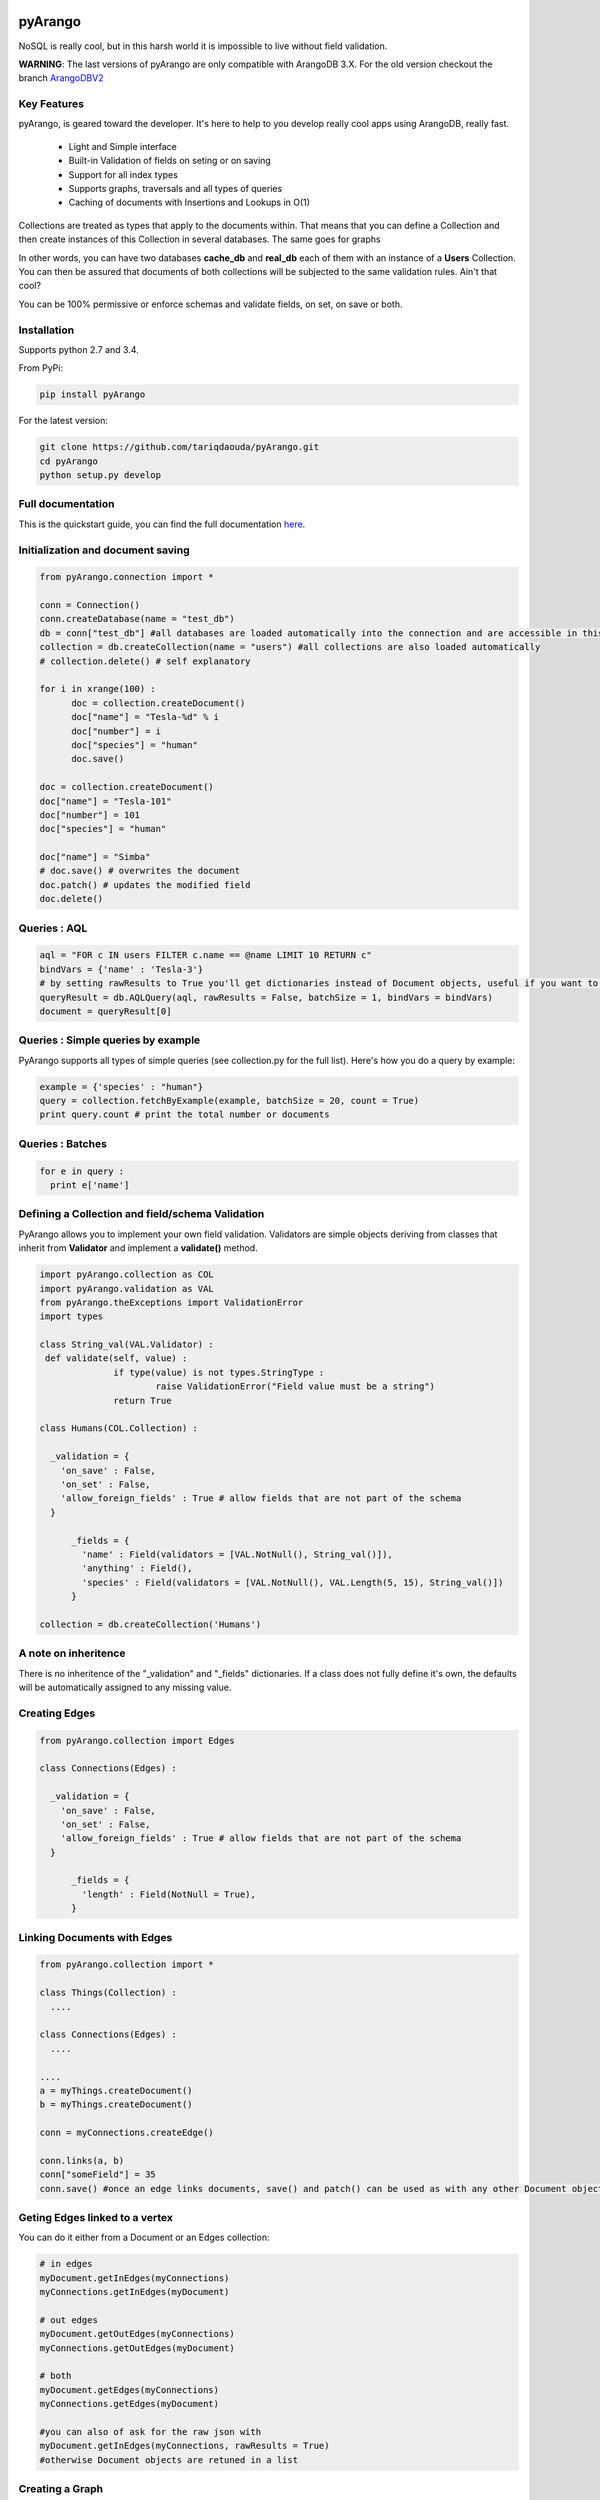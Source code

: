 pyArango
========

.. image:: https://travis-ci.org/tariqdaouda/pyArango.svg?branch=1.2.2
    :target: https://travis-ci.org/tariqdaouda/pyArango
.. image:: https://img.shields.io/badge/python-2.7%2C%203.5-blue.svg
.. image:: https://img.shields.io/badge/arangodb-3.0-blue.svg

NoSQL is really cool, but in this harsh world it is impossible to live without field validation.

**WARNING**: The last versions of pyArango are only compatible with ArangoDB 3.X. For the old version checkout the branch ArangoDBV2_

.. _ArangoDBV2: https://github.com/tariqdaouda/pyArango/tree/ArangoDBV2

Key Features
------------
pyArango, is geared toward the developer. It's here to help to you develop really cool apps using ArangoDB, really fast.

 - Light and Simple interface
 - Built-in Validation of fields on seting or on saving
 - Support for all index types
 - Supports graphs, traversals and all types of queries
 - Caching of documents with Insertions and Lookups in O(1)

Collections are treated as types that apply to the documents within. That means that you can define
a Collection and then create instances of this Collection in several databases. The same goes for graphs

In other words, you can have two databases **cache_db** and **real_db** each of them with an instance of a
**Users** Collection. You can then be assured that documents of both collections will be subjected to the same
validation rules. Ain't that cool?

You can be 100% permissive or enforce schemas and validate fields, on set, on save or both.

Installation
------------

Supports python 2.7 and 3.4.

From PyPi:

.. code:: shell

 pip install pyArango

For the latest version:

.. code:: shell

 git clone https://github.com/tariqdaouda/pyArango.git
 cd pyArango
 python setup.py develop

Full documentation
-------------------

This is the quickstart guide, you can find the full documentation here_.

.. _here: http://bioinfo.iric.ca/~daoudat/pyArango/

Initialization and document saving
-------------------------------------

.. code:: python

  from pyArango.connection import *

  conn = Connection()
  conn.createDatabase(name = "test_db")
  db = conn["test_db"] #all databases are loaded automatically into the connection and are accessible in this fashion
  collection = db.createCollection(name = "users") #all collections are also loaded automatically
  # collection.delete() # self explanatory

  for i in xrange(100) :
  	doc = collection.createDocument()
  	doc["name"] = "Tesla-%d" % i
  	doc["number"] = i
  	doc["species"] = "human"
  	doc.save()

  doc = collection.createDocument()
  doc["name"] = "Tesla-101"
  doc["number"] = 101
  doc["species"] = "human"

  doc["name"] = "Simba"
  # doc.save() # overwrites the document
  doc.patch() # updates the modified field
  doc.delete()

Queries : AQL
-------------

.. code:: python

  aql = "FOR c IN users FILTER c.name == @name LIMIT 10 RETURN c"
  bindVars = {'name' : 'Tesla-3'}
  # by setting rawResults to True you'll get dictionaries instead of Document objects, useful if you want to result to set of fields for example
  queryResult = db.AQLQuery(aql, rawResults = False, batchSize = 1, bindVars = bindVars)
  document = queryResult[0]

Queries : Simple queries by example
-------------------------------------
PyArango supports all types of simple queries (see collection.py for the full list). Here's how you do a query by example:

.. code:: python

  example = {'species' : "human"}
  query = collection.fetchByExample(example, batchSize = 20, count = True)
  print query.count # print the total number or documents

Queries : Batches
------------------

.. code:: python

  for e in query :
    print e['name']

Defining a Collection and field/schema Validation
-------------------------------------------------

PyArango allows you to implement your own field validation.
Validators are simple objects deriving from classes that inherit
from **Validator** and implement a **validate()** method.

.. code:: python

  import pyArango.collection as COL
  import pyArango.validation as VAL
  from pyArango.theExceptions import ValidationError
  import types

  class String_val(VAL.Validator) :
   def validate(self, value) :
  		if type(value) is not types.StringType :
  			raise ValidationError("Field value must be a string")
  		return True

  class Humans(COL.Collection) :

    _validation = {
      'on_save' : False,
      'on_set' : False,
      'allow_foreign_fields' : True # allow fields that are not part of the schema
    }

  	_fields = {
  	  'name' : Field(validators = [VAL.NotNull(), String_val()]),
  	  'anything' : Field(),
  	  'species' : Field(validators = [VAL.NotNull(), VAL.Length(5, 15), String_val()])
  	}

  collection = db.createCollection('Humans')

A note on inheritence
----------------------

There is no inheritence of the "_validation" and "_fields" dictionaries.
If a class does not fully define it's own, the defaults will be automatically assigned to any missing value.

Creating Edges
----------------

.. code:: python

  from pyArango.collection import Edges

  class Connections(Edges) :

    _validation = {
      'on_save' : False,
      'on_set' : False,
      'allow_foreign_fields' : True # allow fields that are not part of the schema
    }

  	_fields = {
  	  'length' : Field(NotNull = True),
  	}

Linking Documents with Edges
-----------------------------

.. code:: python

 from pyArango.collection import *

 class Things(Collection) :
   ....

 class Connections(Edges) :
   ....

 ....
 a = myThings.createDocument()
 b = myThings.createDocument()

 conn = myConnections.createEdge()

 conn.links(a, b)
 conn["someField"] = 35
 conn.save() #once an edge links documents, save() and patch() can be used as with any other Document object


Geting Edges linked to a vertex
--------------------------------

You can do it either from a Document or an Edges collection:

.. code:: python

  # in edges
  myDocument.getInEdges(myConnections)
  myConnections.getInEdges(myDocument)

  # out edges
  myDocument.getOutEdges(myConnections)
  myConnections.getOutEdges(myDocument)

  # both
  myDocument.getEdges(myConnections)
  myConnections.getEdges(myDocument)

  #you can also of ask for the raw json with
  myDocument.getInEdges(myConnections, rawResults = True)
  #otherwise Document objects are retuned in a list

Creating a Graph
-----------------

By using the graph interface you ensure for example that, whenever you delete a document, all the edges linking
to that document are also deleted.

.. code:: python

 from pyArango.collection import Collection, Field
 from pyArango.graph import Graph, EdgeDefinition

 class Humans(Collection) :
  _fields = {
  "name" : Field()
  }

 class Friend(Edges) :theGraphtheGraph
  _fields = {
  "lifetime" : Field()
  }

 #Here's how you define a graph
 class MyGraph(Graph) :
  _edgeDefinitions = (EdgeDefinition("Friend", fromCollections = ["Humans"], toCollections = ["Humans"]), )
  _orphanedCollections = []

 #create the collections (do this only if they don't already exist in the database)
 self.db.createCollection("Humans")
 self.db.createCollection("Friend")
 #same for the graph
 theGraph = self.db.createGraph("MyGraph")

 #creating some documents
 h1 = theGraph.createVertex('Humans', {"name" : "simba"})
 h2 = theGraph.createVertex('Humans', {"name" : "simba2"})

 #linking them
 theGraph.link('Friend', h1, h2, {"lifetime" : "eternal"})

 #deleting one of them along with the edge
 theGraph.deleteVertex(h2)

Document Cache
--------------

pyArango collections have a caching system for documents that performs insertions and retrievals in O(1)

.. code:: python

 #create a cache a of 1500 documents for collection humans
 humans.activateCache(1500)

 #disable the cache
 humans.deactivateCache()

Statsd Reporting
----------------

pyArango can optionally report query times to a statsd server for statistical evaluation.
Its intended to be used in a two phase way: (we assume you're using bind values - right?)
 - first run that will trigger all usecases. You create the connection by specifying statsdHost, statsdPort and reportFileName.
   reportFilename will be filled with your queries paired with your hash identifiers. Its reported to statsd as 'pyArango_<hash>'.
   you can later on use this digest to identify your queries to the gauges.
 - on subsequent runs you only specify statsdHost and statsdPort; only the request times are reported to statsd.
 
Examples
========
More examples can be found in the examples directory.
To try them out change the connection strings according to your local setup.

Debian Dependency Graph
-----------------------
If you are on a Debian / Ubuntu you can install packages with automatic dependency resolution.
In the end this is a graph. This example parses debian package files using the `deb_pkg_tools`,
and will then create vertices and edges from packages and their relations.

Use `examples/debiangraph.py` to install it, or `examples/fetchDebianDependencyGraph.py` to browse
it as an ascii tree.

ArangoDB Social Graph
---------------------
You can create the `ArangoDB SocialGraph <https://docs.arangodb.com/latest/Manual/Graphs/#the-social-graph>`_ using `examples/createSocialGraph.py`.
It resemples `The original ArangoDB Javascript implementation <https://github.com/arangodb/arangodb/blob/devel/js/common/modules/%40arangodb/graph-examples/example-graph.js#L56>`_ in python.
